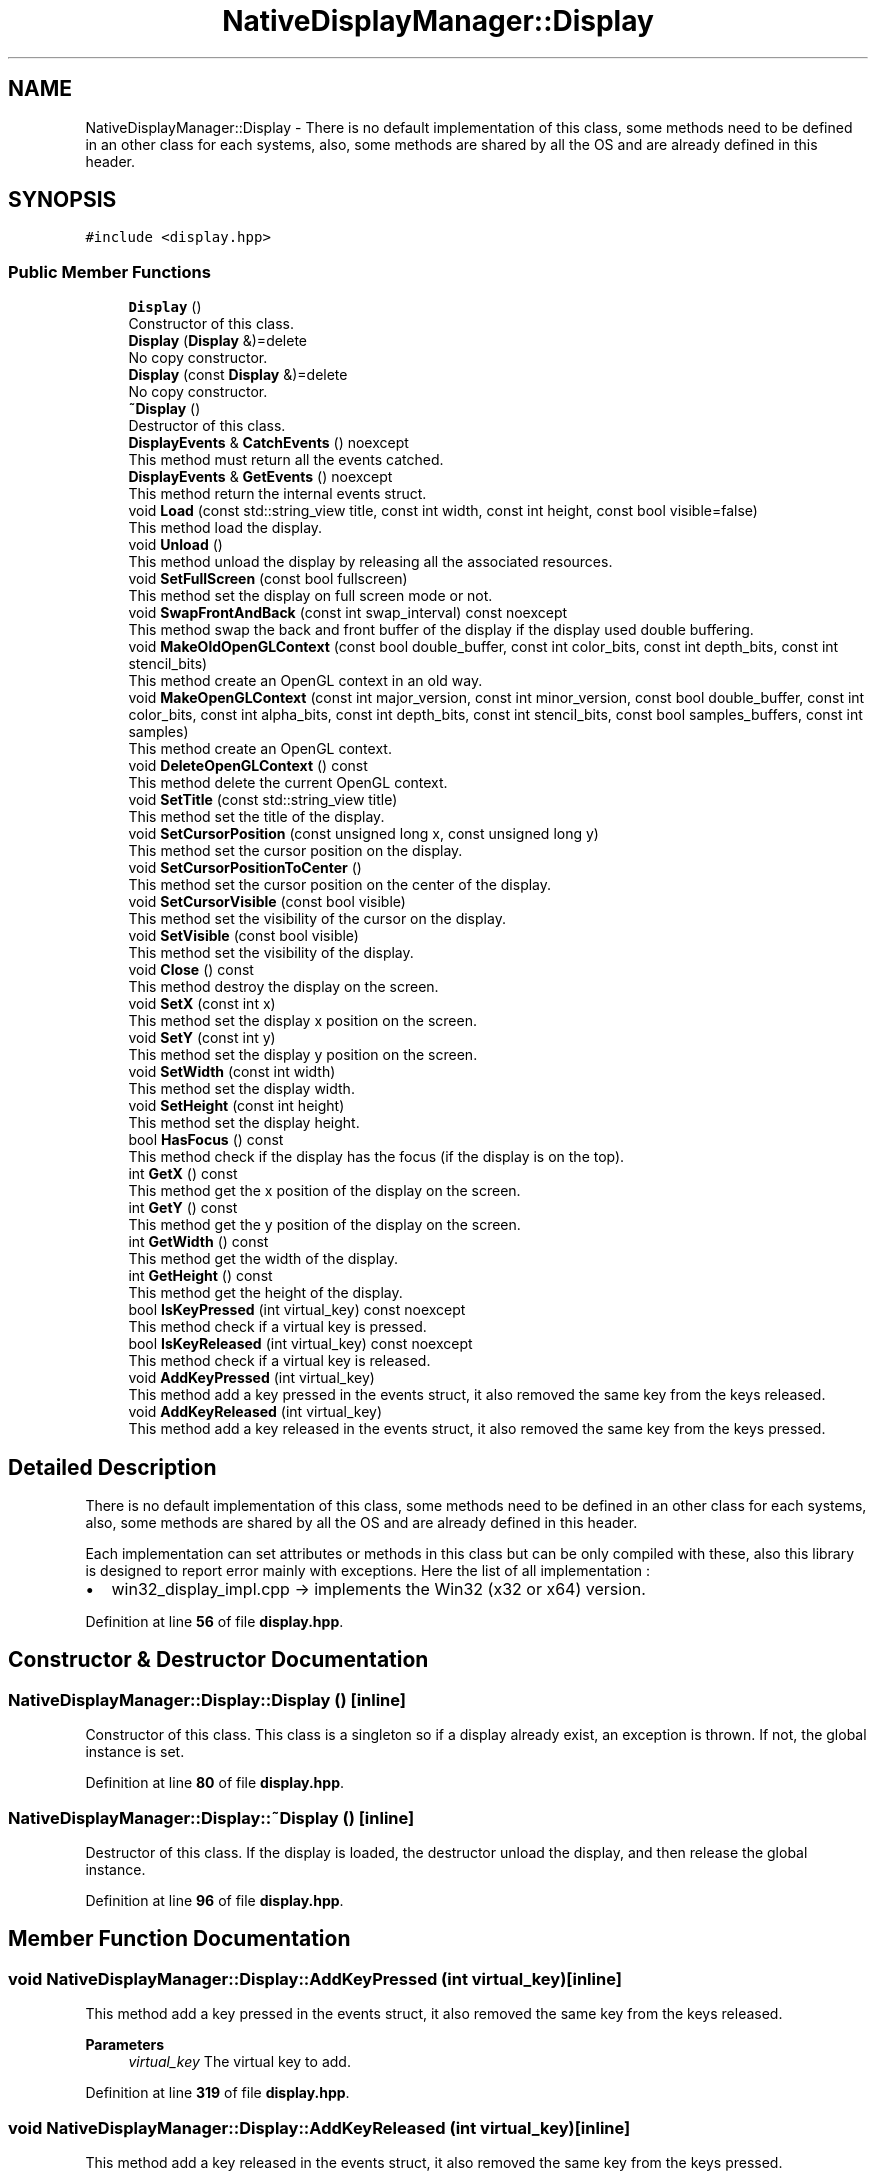 .TH "NativeDisplayManager::Display" 3 "Version 1.0" "NativeDisplayManager" \" -*- nroff -*-
.ad l
.nh
.SH NAME
NativeDisplayManager::Display \- There is no default implementation of this class, some methods need to be defined in an other class for each systems, also, some methods are shared by all the OS and are already defined in this header\&.  

.SH SYNOPSIS
.br
.PP
.PP
\fC#include <display\&.hpp>\fP
.SS "Public Member Functions"

.in +1c
.ti -1c
.RI "\fBDisplay\fP ()"
.br
.RI "Constructor of this class\&. "
.ti -1c
.RI "\fBDisplay\fP (\fBDisplay\fP &)=delete"
.br
.RI "No copy constructor\&. "
.ti -1c
.RI "\fBDisplay\fP (const \fBDisplay\fP &)=delete"
.br
.RI "No copy constructor\&. "
.ti -1c
.RI "\fB~Display\fP ()"
.br
.RI "Destructor of this class\&. "
.ti -1c
.RI "\fBDisplayEvents\fP & \fBCatchEvents\fP () noexcept"
.br
.RI "This method must return all the events catched\&. "
.ti -1c
.RI "\fBDisplayEvents\fP & \fBGetEvents\fP () noexcept"
.br
.RI "This method return the internal events struct\&. "
.ti -1c
.RI "void \fBLoad\fP (const std::string_view title, const int width, const int height, const bool visible=false)"
.br
.RI "This method load the display\&. "
.ti -1c
.RI "void \fBUnload\fP ()"
.br
.RI "This method unload the display by releasing all the associated resources\&. "
.ti -1c
.RI "void \fBSetFullScreen\fP (const bool fullscreen)"
.br
.RI "This method set the display on full screen mode or not\&. "
.ti -1c
.RI "void \fBSwapFrontAndBack\fP (const int swap_interval) const noexcept"
.br
.RI "This method swap the back and front buffer of the display if the display used double buffering\&. "
.ti -1c
.RI "void \fBMakeOldOpenGLContext\fP (const bool double_buffer, const int color_bits, const int depth_bits, const int stencil_bits)"
.br
.RI "This method create an OpenGL context in an old way\&. "
.ti -1c
.RI "void \fBMakeOpenGLContext\fP (const int major_version, const int minor_version, const bool double_buffer, const int color_bits, const int alpha_bits, const int depth_bits, const int stencil_bits, const bool samples_buffers, const int samples)"
.br
.RI "This method create an OpenGL context\&. "
.ti -1c
.RI "void \fBDeleteOpenGLContext\fP () const"
.br
.RI "This method delete the current OpenGL context\&. "
.ti -1c
.RI "void \fBSetTitle\fP (const std::string_view title)"
.br
.RI "This method set the title of the display\&. "
.ti -1c
.RI "void \fBSetCursorPosition\fP (const unsigned long x, const unsigned long y)"
.br
.RI "This method set the cursor position on the display\&. "
.ti -1c
.RI "void \fBSetCursorPositionToCenter\fP ()"
.br
.RI "This method set the cursor position on the center of the display\&. "
.ti -1c
.RI "void \fBSetCursorVisible\fP (const bool visible)"
.br
.RI "This method set the visibility of the cursor on the display\&. "
.ti -1c
.RI "void \fBSetVisible\fP (const bool visible)"
.br
.RI "This method set the visibility of the display\&. "
.ti -1c
.RI "void \fBClose\fP () const"
.br
.RI "This method destroy the display on the screen\&. "
.ti -1c
.RI "void \fBSetX\fP (const int x)"
.br
.RI "This method set the display x position on the screen\&. "
.ti -1c
.RI "void \fBSetY\fP (const int y)"
.br
.RI "This method set the display y position on the screen\&. "
.ti -1c
.RI "void \fBSetWidth\fP (const int width)"
.br
.RI "This method set the display width\&. "
.ti -1c
.RI "void \fBSetHeight\fP (const int height)"
.br
.RI "This method set the display height\&. "
.ti -1c
.RI "bool \fBHasFocus\fP () const"
.br
.RI "This method check if the display has the focus (if the display is on the top)\&. "
.ti -1c
.RI "int \fBGetX\fP () const"
.br
.RI "This method get the x position of the display on the screen\&. "
.ti -1c
.RI "int \fBGetY\fP () const"
.br
.RI "This method get the y position of the display on the screen\&. "
.ti -1c
.RI "int \fBGetWidth\fP () const"
.br
.RI "This method get the width of the display\&. "
.ti -1c
.RI "int \fBGetHeight\fP () const"
.br
.RI "This method get the height of the display\&. "
.ti -1c
.RI "bool \fBIsKeyPressed\fP (int virtual_key) const noexcept"
.br
.RI "This method check if a virtual key is pressed\&. "
.ti -1c
.RI "bool \fBIsKeyReleased\fP (int virtual_key) const noexcept"
.br
.RI "This method check if a virtual key is released\&. "
.ti -1c
.RI "void \fBAddKeyPressed\fP (int virtual_key)"
.br
.RI "This method add a key pressed in the events struct, it also removed the same key from the keys released\&. "
.ti -1c
.RI "void \fBAddKeyReleased\fP (int virtual_key)"
.br
.RI "This method add a key released in the events struct, it also removed the same key from the keys pressed\&. "
.in -1c
.SH "Detailed Description"
.PP 
There is no default implementation of this class, some methods need to be defined in an other class for each systems, also, some methods are shared by all the OS and are already defined in this header\&. 

Each implementation can set attributes or methods in this class but can be only compiled with these, also this library is designed to report error mainly with exceptions\&. Here the list of all implementation :
.IP "\(bu" 2
win32_display_impl\&.cpp -> implements the Win32 (x32 or x64) version\&. 
.PP

.PP
Definition at line \fB56\fP of file \fBdisplay\&.hpp\fP\&.
.SH "Constructor & Destructor Documentation"
.PP 
.SS "NativeDisplayManager::Display::Display ()\fC [inline]\fP"

.PP
Constructor of this class\&. This class is a singleton so if a display already exist, an exception is thrown\&. If not, the global instance is set\&. 
.PP
Definition at line \fB80\fP of file \fBdisplay\&.hpp\fP\&.
.SS "NativeDisplayManager::Display::~Display ()\fC [inline]\fP"

.PP
Destructor of this class\&. If the display is loaded, the destructor unload the display, and then release the global instance\&. 
.PP
Definition at line \fB96\fP of file \fBdisplay\&.hpp\fP\&.
.SH "Member Function Documentation"
.PP 
.SS "void NativeDisplayManager::Display::AddKeyPressed (int virtual_key)\fC [inline]\fP"

.PP
This method add a key pressed in the events struct, it also removed the same key from the keys released\&. 
.PP
\fBParameters\fP
.RS 4
\fIvirtual_key\fP The virtual key to add\&. 
.RE
.PP

.PP
Definition at line \fB319\fP of file \fBdisplay\&.hpp\fP\&.
.SS "void NativeDisplayManager::Display::AddKeyReleased (int virtual_key)\fC [inline]\fP"

.PP
This method add a key released in the events struct, it also removed the same key from the keys pressed\&. 
.PP
\fBParameters\fP
.RS 4
\fIvirtual_key\fP The virtual key to add\&. 
.RE
.PP

.PP
Definition at line \fB357\fP of file \fBdisplay\&.hpp\fP\&.
.SS "\fBDisplayEvents\fP & NativeDisplayManager::Display::CatchEvents ()\fC [noexcept]\fP"

.PP
This method must return all the events catched\&. This method need to be implemented for each OS\&. 
.PP
\fBReturns\fP
.RS 4
\fBDisplayEvents\fP& The events structure 
.RE
.PP

.SS "void NativeDisplayManager::Display::Close () const"

.PP
This method destroy the display on the screen\&. This method need to be implemented for each OS\&. 
.SS "void NativeDisplayManager::Display::DeleteOpenGLContext () const"

.PP
This method delete the current OpenGL context\&. This method need to be implemented for each OS\&. 
.SS "\fBDisplayEvents\fP & NativeDisplayManager::Display::GetEvents ()\fC [inline]\fP, \fC [noexcept]\fP"

.PP
This method return the internal events struct\&. 
.PP
\fBReturns\fP
.RS 4
\fBDisplayEvents\fP& The events structure 
.RE
.PP

.PP
Definition at line \fB113\fP of file \fBdisplay\&.hpp\fP\&.
.SS "int NativeDisplayManager::Display::GetHeight () const"

.PP
This method get the height of the display\&. This method need to be implemented for each OS\&. 
.PP
\fBReturns\fP
.RS 4
The height position of the display\&. 
.RE
.PP

.SS "int NativeDisplayManager::Display::GetWidth () const"

.PP
This method get the width of the display\&. This method need to be implemented for each OS\&. 
.PP
\fBReturns\fP
.RS 4
The width position of the display\&. 
.RE
.PP

.SS "int NativeDisplayManager::Display::GetX () const"

.PP
This method get the x position of the display on the screen\&. This method need to be implemented for each OS\&. 
.PP
\fBReturns\fP
.RS 4
The x position of the display on the screen\&. 
.RE
.PP

.SS "int NativeDisplayManager::Display::GetY () const"

.PP
This method get the y position of the display on the screen\&. This method need to be implemented for each OS\&. 
.PP
\fBReturns\fP
.RS 4
The y position of the display on the screen\&. 
.RE
.PP

.SS "bool NativeDisplayManager::Display::HasFocus () const"

.PP
This method check if the display has the focus (if the display is on the top)\&. This method need to be implemented for each OS\&. 
.PP
\fBReturns\fP
.RS 4
If the window has the focus\&. 
.RE
.PP

.SS "bool NativeDisplayManager::Display::IsKeyPressed (int virtual_key) const\fC [inline]\fP, \fC [noexcept]\fP"

.PP
This method check if a virtual key is pressed\&. 
.PP
\fBParameters\fP
.RS 4
\fIvirtual_key\fP The virtual key to check\&. 
.RE
.PP

.PP
Definition at line \fB289\fP of file \fBdisplay\&.hpp\fP\&.
.SS "bool NativeDisplayManager::Display::IsKeyReleased (int virtual_key) const\fC [inline]\fP, \fC [noexcept]\fP"

.PP
This method check if a virtual key is released\&. 
.PP
\fBParameters\fP
.RS 4
\fIvirtual_key\fP The virtual key to check\&. 
.RE
.PP

.PP
Definition at line \fB304\fP of file \fBdisplay\&.hpp\fP\&.
.SS "void NativeDisplayManager::Display::Load (const std::string_view title, const int width, const int height, const bool visible = \fCfalse\fP)"

.PP
This method load the display\&. This method need to be implemented for each OS\&. 
.PP
\fBParameters\fP
.RS 4
\fItitle\fP The title of the display\&. 
.br
\fIwidth\fP The width of the display on the screen\&. 
.br
\fIheight\fP The height of the display on the screen\&. 
.RE
.PP

.SS "void NativeDisplayManager::Display::MakeOldOpenGLContext (const bool double_buffer, const int color_bits, const int depth_bits, const int stencil_bits)"

.PP
This method create an OpenGL context in an old way\&. If the creation of the OpenGL context cannot be done, an exception is thrown\&. This method need to be implemented for each OS\&. 
.PP
\fBParameters\fP
.RS 4
\fIdouble_buffer\fP Use double buffering\&. 
.br
\fIcolor_bits\fP Number of bits to represent a color on the color buffer\&. 
.br
\fIdepth_bits\fP Number of bits to represent a data on the depth buffer\&. 
.br
\fIdepth_bits\fP Number of bits to represent a data on the stencil buffer\&. 
.RE
.PP

.SS "void NativeDisplayManager::Display::MakeOpenGLContext (const int major_version, const int minor_version, const bool double_buffer, const int color_bits, const int alpha_bits, const int depth_bits, const int stencil_bits, const bool samples_buffers, const int samples)"

.PP
This method create an OpenGL context\&. If the creation of the OpenGL context cannot be done, an exception is thrown\&. This method need to be implemented for each OS\&. 
.PP
\fBParameters\fP
.RS 4
\fImajor_version\fP The OpenGL context major version to load\&. 
.br
\fIminor_version\fP The OpenGL context minor version to load\&. 
.br
\fIdouble_buffer\fP Use double buffering\&. 
.br
\fIcolor_bits\fP Number of bits to represent a color on the color buffer\&. 
.br
\fIalpha_bits\fP Number of bits to represent the alpha channel on the color buffer\&. 
.br
\fIdepth_bits\fP Number of bits to represent a data on the depth buffer\&. 
.br
\fIstencil_bits\fP Number of bits to represent a data on the stencil buffer\&. 
.br
\fIsamples_buffers\fP Use samples in the buffers\&. 
.br
\fIsamples\fP Number of samples\&. 
.RE
.PP

.SS "void NativeDisplayManager::Display::SetCursorPosition (const unsigned long x, const unsigned long y)"

.PP
This method set the cursor position on the display\&. This method need to be implemented for each OS\&. 
.PP
\fBParameters\fP
.RS 4
\fIx\fP The x position of the cursor on the screen\&. 
.br
\fIy\fP The y position of the cursor on the screen\&. 
.RE
.PP

.SS "void NativeDisplayManager::Display::SetCursorPositionToCenter ()"

.PP
This method set the cursor position on the center of the display\&. This method need to be implemented for each OS\&. 
.SS "void NativeDisplayManager::Display::SetCursorVisible (const bool visible)"

.PP
This method set the visibility of the cursor on the display\&. This method need to be implemented for each OS\&. 
.PP
\fBParameters\fP
.RS 4
\fIvisible\fP The visibility of the cursor\&. 
.RE
.PP

.SS "void NativeDisplayManager::Display::SetFullScreen (const bool fullscreen)"

.PP
This method set the display on full screen mode or not\&. This method need to be implemented for each OS\&. 
.PP
\fBParameters\fP
.RS 4
\fIfullscreen\fP If the full screen mode is activated or not\&. 
.RE
.PP

.SS "void NativeDisplayManager::Display::SetHeight (const int height)"

.PP
This method set the display height\&. This method need to be implemented for each OS\&. 
.PP
\fBParameters\fP
.RS 4
\fIheight\fP The height of the display 
.RE
.PP

.SS "void NativeDisplayManager::Display::SetTitle (const std::string_view title)"

.PP
This method set the title of the display\&. This method need to be implemented for each OS\&. 
.PP
\fBParameters\fP
.RS 4
\fItitle\fP The new title of the display\&. 
.RE
.PP

.SS "void NativeDisplayManager::Display::SetVisible (const bool visible)"

.PP
This method set the visibility of the display\&. This method need to be implemented for each OS\&. 
.PP
\fBParameters\fP
.RS 4
\fIvisible\fP The visibility of the display\&. 
.RE
.PP

.SS "void NativeDisplayManager::Display::SetWidth (const int width)"

.PP
This method set the display width\&. This method need to be implemented for each OS\&. 
.PP
\fBParameters\fP
.RS 4
\fIwidth\fP The width of the display 
.RE
.PP

.SS "void NativeDisplayManager::Display::SetX (const int x)"

.PP
This method set the display x position on the screen\&. This method need to be implemented for each OS\&. 
.PP
\fBParameters\fP
.RS 4
\fIx\fP The x position 
.RE
.PP

.SS "void NativeDisplayManager::Display::SetY (const int y)"

.PP
This method set the display y position on the screen\&. This method need to be implemented for each OS\&. 
.PP
\fBParameters\fP
.RS 4
\fIy\fP The y display 
.RE
.PP

.SS "void NativeDisplayManager::Display::SwapFrontAndBack (const int swap_interval) const\fC [noexcept]\fP"

.PP
This method swap the back and front buffer of the display if the display used double buffering\&. This method need to be implemented for each OS\&. 
.PP
\fBParameters\fP
.RS 4
\fIfullscreen\fP The time interval between two swap (0 = no vsync, 1 = vsync)\&. 
.RE
.PP

.SS "void NativeDisplayManager::Display::Unload ()"

.PP
This method unload the display by releasing all the associated resources\&. This method need to be implemented for each OS\&. 

.SH "Author"
.PP 
Generated automatically by Doxygen for NativeDisplayManager from the source code\&.
